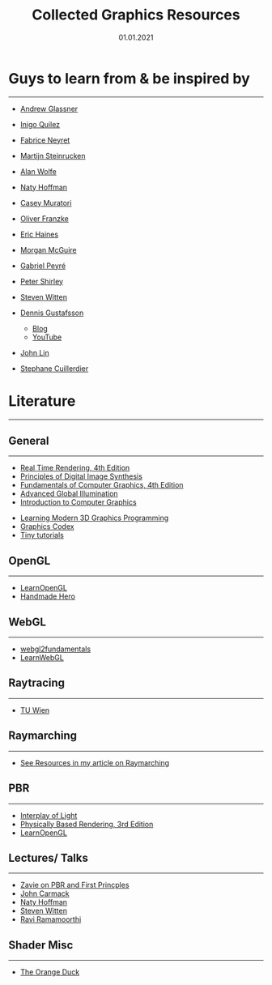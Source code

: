 #+TITLE: Collected Graphics Resources
#+DATE: 01.01.2021
#+STARTUP: indent
#+FILETAGS: :Graphics:

* Guys to learn from & be inspired by
---------------------------------------------------------------------------------------
- [[https://www.glassner.com/writing/][Andrew Glassner]]
  
- [[https://www.iquilezles.org/www/index.htm][Inigo Quilez]]
  
- [[https://twitter.com/FabriceNEYRET][Fabrice Neyret]]
- [[https://twitter.com/The_ArtOfCode][Martijn Steinrucken]]
- [[https://blog.demofox.org/][Alan Wolfe]]
- [[https://twitter.com/renderwonk][Naty Hoffman]]
- [[http://mollyrocket.com/casey][Casey Muratori]]
- [[http://www.p1xelcoder.com/links/][Oliver Franzke]]
- [[https://erich.realtimerendering.com/][Eric Haines]]
- [[https://casual-effects.com/][Morgan McGuire]]
- [[https://twitter.com/gabrielpeyre][Gabriel Peyré]]
- [[https://www.petershirley.com/][Peter Shirley]]
- [[http://acko.net][Steven Witten]]
- [[https://twitter.com/tuxedolabs?ref_src=twsrc%5Egoogle%7Ctwcamp%5Eserp%7Ctwgr%5Eauthor][Dennis Gustafsson]]
  - [[http://tuxedolabs.blogspot.com/2018/05/bokeh-depth-of-field-in-single-pass.html][Blog]]
  - [[https://www.youtube.com/channel/UC7kjATv1QR7u5sObyb21dLg][YouTube]]
    
- [[https://voxely.net/blog/][John Lin]]
- [[https://aiekick.github.io/][Stephane Cuillerdier]]

# Reinder Nijhoff
# IAN MALLET
# https://geometrian.com
# Fizzer
# Robert Hodgin


* Literature
---------------------------------------------------------------------------------------
** General
---------------------------------------------------------------------------------------
- [[http://www.realtimerendering.com/][Real Time Rendering, 4th Edition]]
- [[https://www.glassner.com/portfolio/principles-of-digital-image-synthesis/][Principles of Digital Image Synthesis]]
- [[https://www.amazon.com/Fundamentals-Computer-Graphics-Steve-Marschner-dp-1482229390/dp/1482229390/ref=dp_ob_title_bk][Fundamentals of Computer Graphics, 4th Edition]]
- [[https://www.amazon.com/Advanced-Global-Illumination-Philip-Dutre/dp/1568813074/ref=sr_1_1?s=books&ie=UTF8&qid=1540517779&sr=1-1&keywords=advanced+global][Advanced Global Illumination]]
- [[https://www.youtube.com/watch?v=vLSphLtKQ0o&list=PLplnkTzzqsZTfYh4UbhLGpI5kGd5oW_Hh][Introduction to Computer Graphics]]
# Realistic Image Synthesis Using Photon Mapping
- [[https://paroj.github.io/gltut/][Learning Modern 3D Graphics Programming]]
- [[https://graphicscodex.com/][Graphics Codex]]
- [[https://github.com/ssloy][Tiny tutorials]]
 # https://metalbyexample.com/

** OpenGL
---------------------------------------------------------------------------------------
- [[https://learnopengl.com][LearnOpenGL]]
- [[https://www.youtube.com/watch?v=imW4sX3vVwY&list=PLEMXAbCVnmY73lOROVmKIgGWH3tje_5l9&index=22][Handmade Hero]]

** WebGL 
---------------------------------------------------------------------------------------
- [[https://webgl2fundamentals.org/][webgl2fundamentals]]
- [[http://learnwebgl.brown37.net/][LearnWebGL]]

** Raytracing
---------------------------------------------------------------------------------------
- [[https://www.youtube.com/playlist?list=PLujxSBD-JXgnGmsn7gEyN28P1DnRZG7qi][TU Wien]]

** Raymarching
---------------------------------------------------------------------------------------
- [[file:../../Math/raymarching/index.org][See Resources in my article on Raymarching]]

** PBR
---------------------------------------------------------------------------------------
- [[https://interplayoflight.wordpress.com/2013/12/30/readings-on-physically-based-rendering/][Interplay of Light]]
- [[https://pbrt.org/][Physically Based Rendering, 3rd Edition]]
- [[https://learnopengl.com/#!PBR/Theory][LearnOpenGL]]

# [#](http://blog.selfshadow.com/publications/s2014-shading-course/frostbite/s2014_pbs_frostbite_slides.pdf)

# [#](http://renderwonk.com/publications/s2010-shading-course/hoffman/s2010_physically_based_shading_hoffman_b_notes.pdf)

# [#](https://disney-animation.s3.amazonaws.com/library/s2012_pbs_disney_brdf_notes_v2.pdf)

# [#](http://blog.selfshadow.com/publications/s2013-shading-course/karis/s2013_pbs_epic_slides.pdf)

** Lectures/ Talks
---------------------------------------------------------------------------------------
- [[https://www.youtube.com/watch?v=E5HEynjqDcg][Zavie on PBR and First Princples]]
- [[https://www.youtube.com/watch?v=P6UKhR0T6cs][John Carmack]]
- [[https://www.youtube.com/watch?v=j-A0mwsJRmk][Naty Hoffman]]
- [[https://www.youtube.com/watch?v=GNO_CYUjMK8][Steven Witten]]
- [[https://www.youtube.com/user/raviramamoorthi/videos][Ravi Ramamoorthi]]


** Shader Misc
---------------------------------------------------------------------------------------
- [[http://theorangeduck.com/page/avoiding-shader-conditionals][The Orange Duck]]
